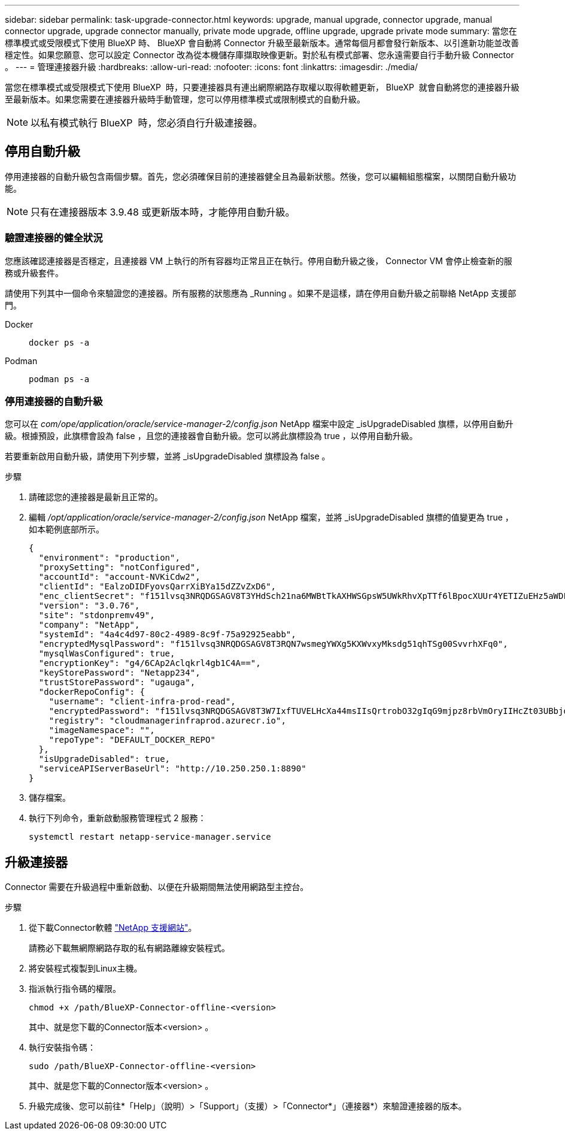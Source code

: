 ---
sidebar: sidebar 
permalink: task-upgrade-connector.html 
keywords: upgrade, manual upgrade, connector upgrade, manual connector upgrade, upgrade connector manually, private mode upgrade, offline upgrade, upgrade private mode 
summary: 當您在標準模式或受限模式下使用 BlueXP 時、 BlueXP 會自動將 Connector 升級至最新版本。通常每個月都會發行新版本、以引進新功能並改善穩定性。如果您願意、您可以設定 Connector 改為從本機儲存庫擷取映像更新。對於私有模式部署、您永遠需要自行手動升級 Connector 。 
---
= 管理連接器升級
:hardbreaks:
:allow-uri-read: 
:nofooter: 
:icons: font
:linkattrs: 
:imagesdir: ./media/


[role="lead"]
當您在標準模式或受限模式下使用 BlueXP  時，只要連接器具有連出網際網路存取權以取得軟體更新， BlueXP  就會自動將您的連接器升級至最新版本。如果您需要在連接器升級時手動管理，您可以停用標準模式或限制模式的自動升級。


NOTE: 以私有模式執行 BlueXP  時，您必須自行升級連接器。



== 停用自動升級

停用連接器的自動升級包含兩個步驟。首先，您必須確保目前的連接器健全且為最新狀態。然後，您可以編輯組態檔案，以關閉自動升級功能。


NOTE: 只有在連接器版本 3.9.48 或更新版本時，才能停用自動升級。



=== 驗證連接器的健全狀況

您應該確認連接器是否穩定，且連接器 VM 上執行的所有容器均正常且正在執行。停用自動升級之後， Connector VM 會停止檢查新的服務或升級套件。

請使用下列其中一個命令來驗證您的連接器。所有服務的狀態應為 _Running 。如果不是這樣，請在停用自動升級之前聯絡 NetApp 支援部門。

Docker::
+
--
[source, cli]
----
docker ps -a
----
--
Podman::
+
--
[source, cli]
----
podman ps -a
----
--




=== 停用連接器的自動升級

您可以在 _com/ope/application/oracle/service-manager-2/config.json_ NetApp 檔案中設定 _isUpgradeDisabled 旗標，以停用自動升級。根據預設，此旗標會設為 false ，且您的連接器會自動升級。您可以將此旗標設為 true ，以停用自動升級。

若要重新啟用自動升級，請使用下列步驟，並將 _isUpgradeDisabled 旗標設為 false 。

.步驟
. 請確認您的連接器是最新且正常的。
. 編輯 _/opt/application/oracle/service-manager-2/config.json_ NetApp 檔案，並將 _isUpgradeDisabled 旗標的值變更為 true ，如本範例底部所示。
+
[source]
----
{
  "environment": "production",
  "proxySetting": "notConfigured",
  "accountId": "account-NVKiCdw2",
  "clientId": "EalzoDIDFyovsQarrXiBYa15dZZvZxD6",
  "enc_clientSecret": "f151lvsq3NRQDGSAGV8T3YHdSch21na6MWBtTkAXHWSGpsW5UWkRhvXpTTf6lBpocXUUr4YETIZuEHz5aWDFdB0JIz65YVJX/vTKWTN2iIpH7DUTRGISKp2UCIVixtGi",
  "version": "3.0.76",
  "site": "stdonpremv49",
  "company": "NetApp",
  "systemId": "4a4c4d97-80c2-4989-8c9f-75a92925eabb",
  "encryptedMysqlPassword": "f151lvsq3NRQDGSAGV8T3RQN7wsmegYWXg5KXWvxyMksdg51qhTSg00SvvrhXFq0",
  "mysqlWasConfigured": true,
  "encryptionKey": "g4/6CAp2Aclqkrl4gb1C4A==",
  "keyStorePassword": "Netapp234",
  "trustStorePassword": "ugauga",
  "dockerRepoConfig": {
    "username": "client-infra-prod-read",
    "encryptedPassword": "f151lvsq3NRQDGSAGV8T3W7IxfTUVELHcXa44msIIsQrtrobO32gIqG9mjpz8rbVmOryIIHcZt03UBbjdwJ5/Q==",
    "registry": "cloudmanagerinfraprod.azurecr.io",
    "imageNamespace": "",
    "repoType": "DEFAULT_DOCKER_REPO"
  },
  "isUpgradeDisabled": true,
  "serviceAPIServerBaseUrl": "http://10.250.250.1:8890"
}
----
. 儲存檔案。
. 執行下列命令，重新啟動服務管理程式 2 服務：
+
[source, cli]
----
systemctl restart netapp-service-manager.service
----




== 升級連接器

Connector 需要在升級過程中重新啟動、以便在升級期間無法使用網路型主控台。

.步驟
. 從下載Connector軟體 https://mysupport.netapp.com/site/products/all/details/cloud-manager/downloads-tab["NetApp 支援網站"^]。
+
請務必下載無網際網路存取的私有網路離線安裝程式。

. 將安裝程式複製到Linux主機。
. 指派執行指令碼的權限。
+
[source, cli]
----
chmod +x /path/BlueXP-Connector-offline-<version>
----
+
其中、就是您下載的Connector版本<version> 。

. 執行安裝指令碼：
+
[source, cli]
----
sudo /path/BlueXP-Connector-offline-<version>
----
+
其中、就是您下載的Connector版本<version> 。

. 升級完成後、您可以前往*「Help」（說明）>「Support」（支援）>「Connector*」（連接器*）來驗證連接器的版本。

